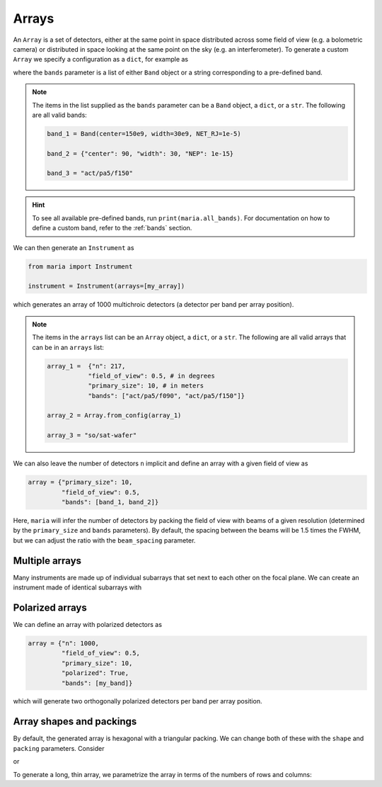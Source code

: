 .. _arrays:

######
Arrays
######

An ``Array`` is a set of detectors, either at the same point in space distributed across some field of view (e.g. a bolometric camera) or distributed in space looking at the same point on the sky (e.g. an interferometer). 
To generate a custom ``Array`` we specify a configuration as a ``dict``, for example as

.. plot:: 
   :include-source: True

       from maria import Array

       my_array = {"n": 217,
                   "field_of_view": 0.5, # in degrees
                   "primary_size": 10, # in meters
                   "bands": ["act/pa5/f090", "act/pa5/f150"]}

       Array.from_config(my_array).plot()

where the ``bands`` parameter is a list of either ``Band`` object or a string corresponding to a pre-defined band.

.. note::

    The items in the list supplied as the ``bands`` parameter can be a ``Band`` object, a ``dict``, or a ``str``. The following are all valid bands:

    .. code-block:: python

        band_1 = Band(center=150e9, width=30e9, NET_RJ=1e-5)

        band_2 = {"center": 90, "width": 30, "NEP": 1e-15}

        band_3 = "act/pa5/f150"

.. hint:: To see all available pre-defined bands, run ``print(maria.all_bands)``. For documentation on how to define a custom band, refer to the :ref:`bands` section.

We can then generate an ``Instrument`` as

.. code-block:: python
    
    from maria import Instrument

    instrument = Instrument(arrays=[my_array])

which generates an array of 1000 multichroic detectors (a detector per band per array position).

.. note::

    The items in the ``arrays`` list can be an ``Array`` object, a ``dict``, or a ``str``. The following are all valid arrays that can be in an ``arrays`` list:

    .. code-block:: python

        array_1 =  {"n": 217,
                   "field_of_view": 0.5, # in degrees
                   "primary_size": 10, # in meters
                   "bands": ["act/pa5/f090", "act/pa5/f150"]}
                   
        array_2 = Array.from_config(array_1)

        array_3 = "so/sat-wafer"

We can also leave the number of detectors ``n`` implicit and define an array with a given field of view as

.. code-block:: python

    array = {"primary_size": 10,
             "field_of_view": 0.5,
             "bands": [band_1, band_2]}

Here, ``maria`` will infer the number of detectors by packing the field of view with beams of a given resolution (determined by the ``primary_size`` and ``bands`` parameters). 
By default, the spacing between the beams will be 1.5 times the FWHM, but we can adjust the ratio with the ``beam_spacing`` parameter.

.. _multiple-arrays:

Multiple arrays
---------------

Many instruments are made up of individual subarrays that set next to each other on the focal plane. We can create an instrument made of identical subarrays with

.. plot:: 
   :include-source: True

    from maria import Instrument

    array = {"primary_size": 5,
             "field_of_view": 1.0,
             "bands": ["act/pa5/f090", "act/pa5/f150"]}

    subarray_left = {"focal_plane_offset": (-1, 0), **array}
    subarray_right = {"focal_plane_offset": (1, 0), **array}

    instrument = Instrument(arrays=[subarray_left, subarray_right])

    instrument.plot()


Polarized arrays
----------------

We can define an array with polarized detectors as

.. code-block:: python

    array = {"n": 1000,
             "field_of_view": 0.5,
             "primary_size": 10,
             "polarized": True,
             "bands": [my_band]}

which will generate two orthogonally polarized detectors per band per array position.


Array shapes and packings
-------------------------

By default, the generated array is hexagonal with a triangular packing. We can change both of these with the ``shape`` and ``packing`` parameters. Consider

.. plot:: 
   :include-source: True

       from maria import Array

       octagonal_array = {"n": 1005,
                          "shape": "octagon",
                          "packing": "square",
                          "field_of_view": 0.5, # in degrees
                          "primary_size": 25, # in meters
                          "bands": ["act/pa5/f090", "act/pa5/f150"]}

       Array.from_config(octagonal_array).plot()

or 

.. plot:: 
   :include-source: True

       from maria import Array

       flower_array = {"n": 400,
                   "shape": "circle",
                   "packing": "sunflower",
                   "field_of_view": 0.5, # in degrees
                   "primary_size": 10, # in meters
                   "bands": ["act/pa5/f090", "act/pa5/f150"]}

       Array.from_config(flower_array).plot()

To generate a long, thin array, we parametrize the array in terms of the numbers of rows and columns:

.. plot:: 
   :include-source: True

       from maria import Array

       stripe_array = {"n_col": 5,
                       "n_row": 25,
                       "shape": "square",
                       "packing": "triangular",
                       "field_of_view": 0.5,
                       "primary_size": 15,
                       "bands": ["act/pa5/f090", "act/pa5/f150"]}

       Array.from_config(stripe_array).plot()
